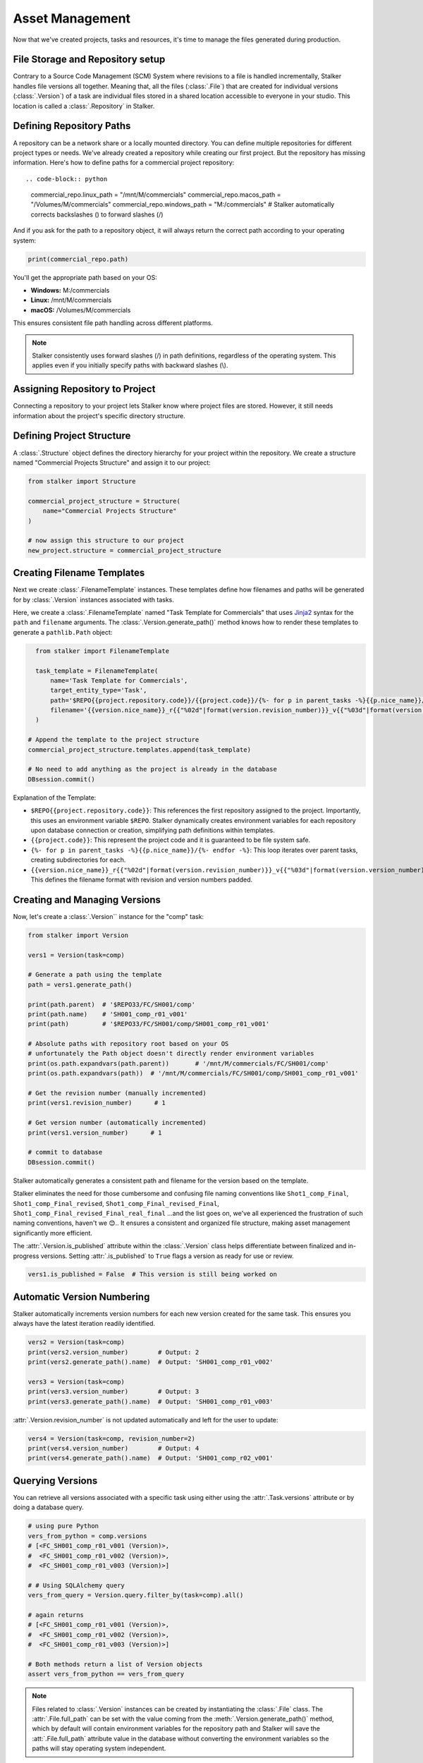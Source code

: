 .. _tutorial_asset_management_toplevel:

Asset Management
================

Now that we've created projects, tasks and resources, it's time to manage the
files generated during production.

File Storage and Repository setup
---------------------------------

Contrary to a Source Code Management (SCM) System where revisions to a file is
handled incrementally, Stalker handles file versions all together. Meaning
that, all the files (:class:`.File`) that are created for individual versions
(:class:`.Version`) of a task are individual files stored in a shared location
accessible to everyone in your studio. This location is called a
:class:`.Repository` in Stalker.

Defining Repository Paths
-------------------------

A repository can be a network share or a locally mounted directory. You can
define multiple repositories for different project types or needs. We've
already created a repository while creating our first project. But the
repository has missing information. Here's how to define paths for a commercial
project repository::

.. code-block:: python

    commercial_repo.linux_path   = "/mnt/M/commercials"
    commercial_repo.macos_path   = "/Volumes/M/commercials"
    commercial_repo.windows_path = "M:/commercials"
    # Stalker automatically corrects backslashes (\) to forward slashes (/)

And if you ask for the path to a repository object, it will always return the
correct path according to your operating system:

.. code-block:: python

    print(commercial_repo.path)

You'll get the appropriate path based on your OS:

* **Windows:** M:/commercials
* **Linux:** /mnt/M/commercials
* **macOS:** /Volumes/M/commercials

This ensures consistent file path handling across different platforms.

.. note::

  Stalker consistently uses forward slashes (/) in path definitions, regardless
  of the operating system. This applies even if you initially specify paths
  with backward slashes (\\).


Assigning Repository to Project
-------------------------------

Connecting a repository to your project lets Stalker know where project files
are stored. However, it still needs information about the project's specific
directory structure.

Defining Project Structure
--------------------------

A :class:`.Structure` object defines the directory hierarchy for your project
within the repository. We create a structure named "Commercial Projects
Structure" and assign it to our project:

.. code-block:: python

    from stalker import Structure

    commercial_project_structure = Structure(
        name="Commercial Projects Structure"
    )

    # now assign this structure to our project
    new_project.structure = commercial_project_structure

.. versionadded:: 0.2.13

   Starting with Stalker version 0.2.13, :class:`.Project` instances can be
   associated with multiple :class:`.Repository` instances. This allows for
   more flexible file management, such as storing published version files on a
   separate server or directing rendered outputs to a different location.

   While the following examples are simplified, future versions will showcase
   the full potential of multiple repositories.

Creating Filename Templates
---------------------------

Next we create :class:`.FilenameTemplate` instances. These templates define how
filenames and paths will be generated for by :class:`.Version` instances
associated with tasks.

Here, we create a :class:`.FilenameTemplate` named "Task Template for
Commercials" that uses `Jinja2`_ syntax for the ``path`` and ``filename``
arguments. The :class:`.Version.generate_path()` method knows how to render
these templates to generate a ``pathlib.Path`` object:

.. code-block:: python

    from stalker import FilenameTemplate

    task_template = FilenameTemplate(
        name='Task Template for Commercials',
        target_entity_type='Task',
        path='$REPO{{project.repository.code}}/{{project.code}}/{%- for p in parent_tasks -%}{{p.nice_name}}/{%- endfor -%}',
        filename='{{version.nice_name}}_r{{"%02d"|format(version.revision_number)}}_v{{"%03d"|format(version.version_number)}}'
    )

  # Append the template to the project structure
  commercial_project_structure.templates.append(task_template)

  # No need to add anything as the project is already in the database
  DBsession.commit()

Explanation of the Template:

* ``$REPO{{project.repository.code}}``: This references the first repository
  assigned to the project. Importantly, this uses an environment variable
  ``$REPO``. Stalker dynamically creates environment variables for each
  repository upon database connection or creation, simplifying path definitions
  within templates.

* ``{{project.code}}``: This represent the project code and it is guaranteed to
  be file system safe.

* ``{%- for p in parent_tasks -%}{{p.nice_name}}/{%- endfor -%}``: This loop
  iterates over parent tasks, creating subdirectories for each.

* ``{{version.nice_name}}_r{{"%02d"|format(version.revision_number)}}_v{{"%03d"|format(version.version_number)}}``: This
  defines the filename format with revision and version numbers padded.

Creating and Managing Versions
------------------------------

Now, let's create a :class:`.Version`` instance for the "comp" task:

.. code-block:: python

    from stalker import Version

    vers1 = Version(task=comp)

    # Generate a path using the template
    path = vers1.generate_path()

    print(path.parent)  # '$REPO33/FC/SH001/comp'
    print(path.name)    # 'SH001_comp_r01_v001'
    print(path)         # '$REPO33/FC/SH001/comp/SH001_comp_r01_v001'

    # Absolute paths with repository root based on your OS
    # unfortunately the Path object doesn't directly render environment variables
    print(os.path.expandvars(path.parent))       # '/mnt/M/commercials/FC/SH001/comp'
    print(os.path.expandvars(path))  # '/mnt/M/commercials/FC/SH001/comp/SH001_comp_r01_v001'

    # Get the revision number (manually incremented)
    print(vers1.revision_number)      # 1

    # Get version number (automatically incremented)
    print(vers1.version_number)      # 1

    # commit to database
    DBsession.commit()

Stalker automatically generates a consistent path and filename for the version
based on the template.

Stalker eliminates the need for those cumbersome and confusing file naming
conventions like ``Shot1_comp_Final``, ``Shot1_comp_Final_revised``,
``Shot1_comp_Final_revised_Final``,
``Shot1_comp_Final_revised_Final_real_final`` ...and the list goes on,
we've all experienced the frustration of such naming conventions, haven't we
😊.. It ensures a consistent and organized file structure, making asset
management significantly more efficient.

The :attr:`.Version.is_published` attribute within the :class:`.Version` class
helps differentiate between finalized and in-progress versions. Setting
:attr:`.is_published` to ``True`` flags a version as ready for use or review.

.. code-block:: python

    vers1.is_published = False  # This version is still being worked on

Automatic Version Numbering
---------------------------

Stalker automatically increments version numbers for each new version created
for the same task. This ensures you always have the latest iteration readily
identified.

.. code-block:: python

    vers2 = Version(task=comp)
    print(vers2.version_number)        # Output: 2
    print(vers2.generate_path().name)  # Output: 'SH001_comp_r01_v002'

    vers3 = Version(task=comp)
    print(vers3.version_number)        # Output: 3
    print(vers3.generate_path().name)  # Output: 'SH001_comp_r01_v003'

:attr:`.Version.revision_number` is not updated automatically and left for the
user to update:

.. code-block:: python

    vers4 = Version(task=comp, revision_number=2)
    print(vers4.version_number)        # Output: 4
    print(vers4.generate_path().name)  # Output: 'SH001_comp_r02_v001'

Querying Versions
-----------------

You can retrieve all versions associated with a specific task using either
using the :attr:`.Task.versions` attribute or by doing a database query.

.. code-block:: python

    # using pure Python
    vers_from_python = comp.versions
    # [<FC_SH001_comp_r01_v001 (Version)>,
    #  <FC_SH001_comp_r01_v002 (Version)>,
    #  <FC_SH001_comp_r01_v003 (Version)>]

    # # Using SQLAlchemy query
    vers_from_query = Version.query.filter_by(task=comp).all()

    # again returns
    # [<FC_SH001_comp_r01_v001 (Version)>,
    #  <FC_SH001_comp_r01_v002 (Version)>,
    #  <FC_SH001_comp_r01_v003 (Version)>]

    # Both methods return a list of Version objects
    assert vers_from_python == vers_from_query

.. _Jinja2: http://jinja.pocoo.org/

.. note::

   Files related to :class:`.Version` instances can be created by instantiating
   the :class:`.File` class. The :attr:`.File.full_path` can be set with the
   value coming from the :meth:`.Version.generate_path()` method, which by
   default will contain environment variables for the repository path and
   Stalker will save the :att:`.File.full_path` attribute value in the database
   without converting the environment variables so the paths will stay
   operating system independent.

You can define default directories within your project structure using custom
templates.

.. code-block:: python

    commercial_project_structure.custom_template = """
    Temp
    References
    References/Movies
    References/Images
    """

When executed, this template will generate the following directory structure:

.. code-block:: shell

    Temp
    References
        Movies
        Images
